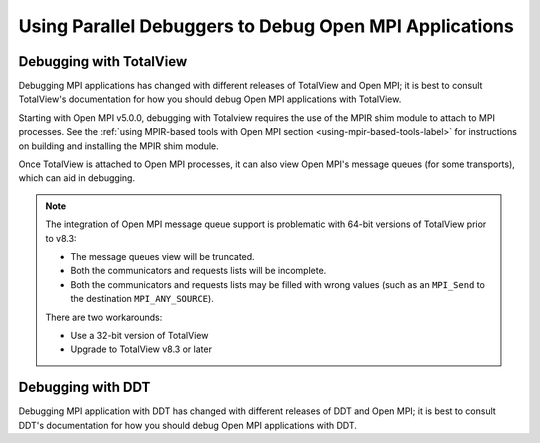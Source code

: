 Using Parallel Debuggers to Debug Open MPI Applications
=======================================================

Debugging with TotalView
~~~~~~~~~~~~~~~~~~~~~~~~

Debugging MPI applications has changed with different releases of
TotalView and Open MPI; it is best to consult TotalView's
documentation for how you should debug Open MPI applications with
TotalView.

Starting with Open MPI v5.0.0, debugging with Totalview requires the
use of the MPIR shim module to attach to MPI processes.  See the
:ref:`using MPIR-based tools with Open MPI section
<using-mpir-based-tools-label>` for instructions on building and
installing the MPIR shim module.

Once TotalView is attached to Open MPI processes, it can also view
Open MPI's message queues (for some transports), which can aid in
debugging.

.. note:: The integration of Open MPI message queue support is
   problematic with 64-bit versions of TotalView prior to v8.3:

   * The message queues view will be truncated.
   * Both the communicators and requests lists will be incomplete.
   * Both the communicators and requests lists may be filled with wrong
     values (such as an ``MPI_Send`` to the destination
     ``MPI_ANY_SOURCE``).

   There are two workarounds:

   * Use a 32-bit version of TotalView
   * Upgrade to TotalView v8.3 or later

Debugging with DDT
~~~~~~~~~~~~~~~~~~

Debugging MPI application with DDT has changed with different releases
of DDT and Open MPI; it is best to consult DDT's documentation for how
you should debug Open MPI applications with DDT.
